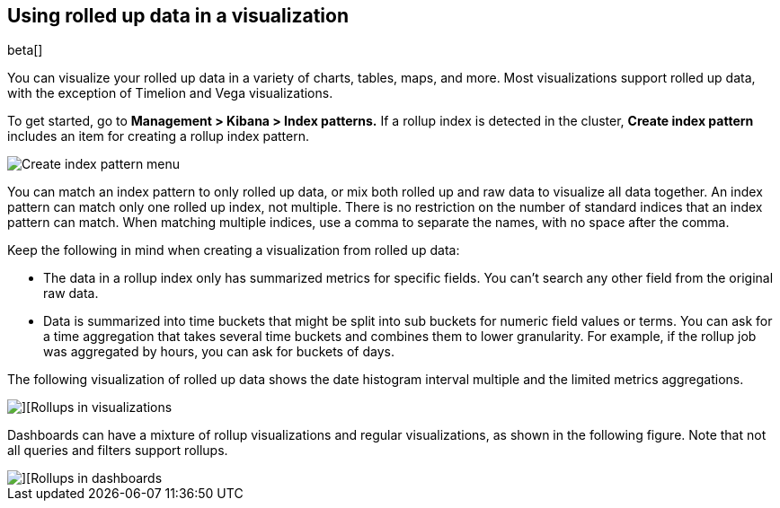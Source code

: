 [role="xpack"]
[[visualize-rollup-data]]
== Using rolled up data in a visualization

beta[]

You can visualize your rolled up data in a variety of charts, tables, maps, and
more. Most visualizations support rolled up data, with the exception of
Timelion and Vega visualizations.

To get started, go to *Management > Kibana > Index patterns.*
If a rollup index is detected in the cluster, *Create index pattern*
includes an item for creating a rollup index pattern.

[role="screenshot"]
image::images/management_create_rollup_menu.png[Create index pattern menu]

You can match an index pattern to only rolled up data, or mix both rolled up 
and raw data to visualize all data together.  An index pattern can match only one
rolled up index, not multiple. There is no restriction on the number of standard
indices that an index pattern can match. When matching multiple indices,
use a comma to separate the names, with no space after the comma.

Keep the following in mind when creating a visualization from rolled up data:

* The data in a rollup index only has summarized metrics for specific fields.
You can’t search any other field from the original raw data.
* Data is summarized into time buckets that might be split into sub buckets for
numeric field values or terms. You can ask for a time aggregation that takes
several time buckets and combines them to lower granularity. For example,
if the rollup job was aggregated by hours, you can ask for buckets of days.

The following visualization of rolled up data shows the date histogram
interval multiple and the limited metrics aggregations.

[role="screenshot"]
image::images/management_rollups_visualization.png[][Rollups in visualizations]

Dashboards can have a mixture of rollup visualizations and regular visualizations,
as shown in the following figure. Note that not all queries and filters support rollups.

[role="screenshot"]
image::images/management_rolled_dashboard.png[][Rollups in dashboards]
